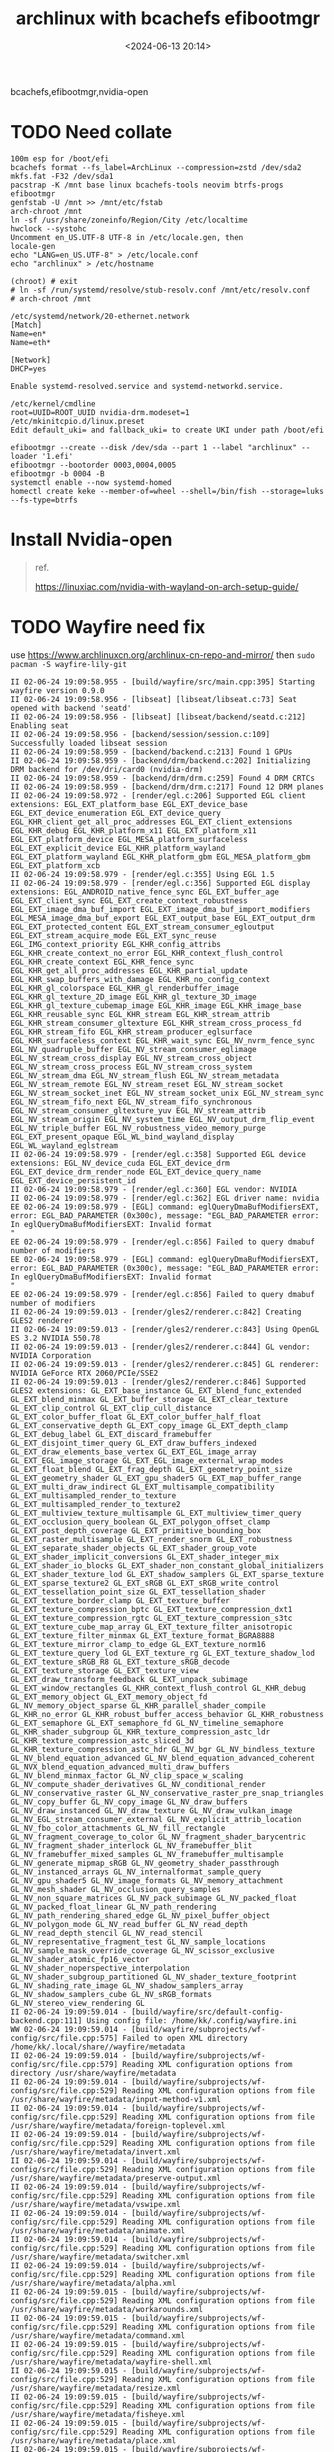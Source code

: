 #+title: archlinux with bcachefs efibootmgr
#+date: <2024-06-13 20:14>
#+description: 
#+filetags: tutorial

bcachefs,efibootmgr,nvidia-open

* TODO Need collate
#+begin_src shell
  100m esp for /boot/efi
  bcachefs format --fs_label=ArchLinux --compression=zstd /dev/sda2
  mkfs.fat -F32 /dev/sda1
  pacstrap -K /mnt base linux bcachefs-tools neovim btrfs-progs efibootmgr
  genfstab -U /mnt >> /mnt/etc/fstab
  arch-chroot /mnt
  ln -sf /usr/share/zoneinfo/Region/City /etc/localtime
  hwclock --systohc
  Uncomment en_US.UTF-8 UTF-8 in /etc/locale.gen, then
  locale-gen
  echo "LANG=en_US.UTF-8" > /etc/locale.conf
  echo "archlinux" > /etc/hostname

  (chroot) # exit
  # ln -sf /run/systemd/resolve/stub-resolv.conf /mnt/etc/resolv.conf
  # arch-chroot /mnt

  /etc/systemd/network/20-ethernet.network
  [Match]
  Name=en*
  Name=eth*

  [Network]
  DHCP=yes

  Enable systemd-resolved.service and systemd-networkd.service.

  /etc/kernel/cmdline
  root=UUID=ROOT_UUID nvidia-drm.modeset=1
  /etc/mkinitcpio.d/linux.preset
  Edit default_uki= and fallback_uki= to create UKI under path /boot/efi

  efibootmgr --create --disk /dev/sda --part 1 --label "archlinux" --loader '1.efi'
  efibootmgr --bootorder 0003,0004,0005
  efibootmgr -b 0004 -B
  systemctl enable --now systemd-homed
  homectl create keke --member-of=wheel --shell=/bin/fish --storage=luks --fs-type=btrfs
#+end_src

* Install Nvidia-open
#+begin_quote
ref.

https://linuxiac.com/nvidia-with-wayland-on-arch-setup-guide/
#+end_quote
* TODO Wayfire need fix
use https://www.archlinuxcn.org/archlinux-cn-repo-and-mirror/
then ~sudo pacman -S wayfire-lily-git~
#+begin_src shell
  II 02-06-24 19:09:58.955 - [build/wayfire/src/main.cpp:395] Starting wayfire version 0.9.0
  II 02-06-24 19:09:58.956 - [libseat] [libseat/libseat.c:73] Seat opened with backend 'seatd'
  II 02-06-24 19:09:58.956 - [libseat] [libseat/backend/seatd.c:212] Enabling seat
  II 02-06-24 19:09:58.956 - [backend/session/session.c:109] Successfully loaded libseat session
  II 02-06-24 19:09:58.959 - [backend/backend.c:213] Found 1 GPUs
  II 02-06-24 19:09:58.959 - [backend/drm/backend.c:202] Initializing DRM backend for /dev/dri/card0 (nvidia-drm)
  II 02-06-24 19:09:58.959 - [backend/drm/drm.c:259] Found 4 DRM CRTCs
  II 02-06-24 19:09:58.959 - [backend/drm/drm.c:217] Found 12 DRM planes
  II 02-06-24 19:09:58.972 - [render/egl.c:206] Supported EGL client extensions: EGL_EXT_platform_base EGL_EXT_device_base EGL_EXT_device_enumeration EGL_EXT_device_query EGL_KHR_client_get_all_proc_addresses EGL_EXT_client_extensions EGL_KHR_debug EGL_KHR_platform_x11 EGL_EXT_platform_x11 EGL_EXT_platform_device EGL_MESA_platform_surfaceless EGL_EXT_explicit_device EGL_KHR_platform_wayland EGL_EXT_platform_wayland EGL_KHR_platform_gbm EGL_MESA_platform_gbm EGL_EXT_platform_xcb
  II 02-06-24 19:09:58.979 - [render/egl.c:355] Using EGL 1.5
  II 02-06-24 19:09:58.979 - [render/egl.c:356] Supported EGL display extensions: EGL_ANDROID_native_fence_sync EGL_EXT_buffer_age EGL_EXT_client_sync EGL_EXT_create_context_robustness EGL_EXT_image_dma_buf_import EGL_EXT_image_dma_buf_import_modifiers EGL_MESA_image_dma_buf_export EGL_EXT_output_base EGL_EXT_output_drm EGL_EXT_protected_content EGL_EXT_stream_consumer_egloutput EGL_EXT_stream_acquire_mode EGL_EXT_sync_reuse EGL_IMG_context_priority EGL_KHR_config_attribs EGL_KHR_create_context_no_error EGL_KHR_context_flush_control EGL_KHR_create_context EGL_KHR_fence_sync EGL_KHR_get_all_proc_addresses EGL_KHR_partial_update EGL_KHR_swap_buffers_with_damage EGL_KHR_no_config_context EGL_KHR_gl_colorspace EGL_KHR_gl_renderbuffer_image EGL_KHR_gl_texture_2D_image EGL_KHR_gl_texture_3D_image EGL_KHR_gl_texture_cubemap_image EGL_KHR_image EGL_KHR_image_base EGL_KHR_reusable_sync EGL_KHR_stream EGL_KHR_stream_attrib EGL_KHR_stream_consumer_gltexture EGL_KHR_stream_cross_process_fd EGL_KHR_stream_fifo EGL_KHR_stream_producer_eglsurface EGL_KHR_surfaceless_context EGL_KHR_wait_sync EGL_NV_nvrm_fence_sync EGL_NV_quadruple_buffer EGL_NV_stream_consumer_eglimage EGL_NV_stream_cross_display EGL_NV_stream_cross_object EGL_NV_stream_cross_process EGL_NV_stream_cross_system EGL_NV_stream_dma EGL_NV_stream_flush EGL_NV_stream_metadata EGL_NV_stream_remote EGL_NV_stream_reset EGL_NV_stream_socket EGL_NV_stream_socket_inet EGL_NV_stream_socket_unix EGL_NV_stream_sync EGL_NV_stream_fifo_next EGL_NV_stream_fifo_synchronous EGL_NV_stream_consumer_gltexture_yuv EGL_NV_stream_attrib EGL_NV_stream_origin EGL_NV_system_time EGL_NV_output_drm_flip_event EGL_NV_triple_buffer EGL_NV_robustness_video_memory_purge EGL_EXT_present_opaque EGL_WL_bind_wayland_display EGL_WL_wayland_eglstream
  II 02-06-24 19:09:58.979 - [render/egl.c:358] Supported EGL device extensions: EGL_NV_device_cuda EGL_EXT_device_drm EGL_EXT_device_drm_render_node EGL_EXT_device_query_name EGL_EXT_device_persistent_id
  II 02-06-24 19:09:58.979 - [render/egl.c:360] EGL vendor: NVIDIA
  II 02-06-24 19:09:58.979 - [render/egl.c:362] EGL driver name: nvidia
  EE 02-06-24 19:09:58.979 - [EGL] command: eglQueryDmaBufModifiersEXT, error: EGL_BAD_PARAMETER (0x300c), message: "EGL_BAD_PARAMETER error: In eglQueryDmaBufModifiersEXT: Invalid format
  "
  EE 02-06-24 19:09:58.979 - [render/egl.c:856] Failed to query dmabuf number of modifiers
  EE 02-06-24 19:09:58.979 - [EGL] command: eglQueryDmaBufModifiersEXT, error: EGL_BAD_PARAMETER (0x300c), message: "EGL_BAD_PARAMETER error: In eglQueryDmaBufModifiersEXT: Invalid format
  "
  EE 02-06-24 19:09:58.979 - [render/egl.c:856] Failed to query dmabuf number of modifiers
  II 02-06-24 19:09:59.013 - [render/gles2/renderer.c:842] Creating GLES2 renderer
  II 02-06-24 19:09:59.013 - [render/gles2/renderer.c:843] Using OpenGL ES 3.2 NVIDIA 550.78
  II 02-06-24 19:09:59.013 - [render/gles2/renderer.c:844] GL vendor: NVIDIA Corporation
  II 02-06-24 19:09:59.013 - [render/gles2/renderer.c:845] GL renderer: NVIDIA GeForce RTX 2060/PCIe/SSE2
  II 02-06-24 19:09:59.013 - [render/gles2/renderer.c:846] Supported GLES2 extensions: GL_EXT_base_instance GL_EXT_blend_func_extended GL_EXT_blend_minmax GL_EXT_buffer_storage GL_EXT_clear_texture GL_EXT_clip_control GL_EXT_clip_cull_distance GL_EXT_color_buffer_float GL_EXT_color_buffer_half_float GL_EXT_conservative_depth GL_EXT_copy_image GL_EXT_depth_clamp GL_EXT_debug_label GL_EXT_discard_framebuffer GL_EXT_disjoint_timer_query GL_EXT_draw_buffers_indexed GL_EXT_draw_elements_base_vertex GL_EXT_EGL_image_array GL_EXT_EGL_image_storage GL_EXT_EGL_image_external_wrap_modes GL_EXT_float_blend GL_EXT_frag_depth GL_EXT_geometry_point_size GL_EXT_geometry_shader GL_EXT_gpu_shader5 GL_EXT_map_buffer_range GL_EXT_multi_draw_indirect GL_EXT_multisample_compatibility GL_EXT_multisampled_render_to_texture GL_EXT_multisampled_render_to_texture2 GL_EXT_multiview_texture_multisample GL_EXT_multiview_timer_query GL_EXT_occlusion_query_boolean GL_EXT_polygon_offset_clamp GL_EXT_post_depth_coverage GL_EXT_primitive_bounding_box GL_EXT_raster_multisample GL_EXT_render_snorm GL_EXT_robustness GL_EXT_separate_shader_objects GL_EXT_shader_group_vote GL_EXT_shader_implicit_conversions GL_EXT_shader_integer_mix GL_EXT_shader_io_blocks GL_EXT_shader_non_constant_global_initializers GL_EXT_shader_texture_lod GL_EXT_shadow_samplers GL_EXT_sparse_texture GL_EXT_sparse_texture2 GL_EXT_sRGB GL_EXT_sRGB_write_control GL_EXT_tessellation_point_size GL_EXT_tessellation_shader GL_EXT_texture_border_clamp GL_EXT_texture_buffer GL_EXT_texture_compression_bptc GL_EXT_texture_compression_dxt1 GL_EXT_texture_compression_rgtc GL_EXT_texture_compression_s3tc GL_EXT_texture_cube_map_array GL_EXT_texture_filter_anisotropic GL_EXT_texture_filter_minmax GL_EXT_texture_format_BGRA8888 GL_EXT_texture_mirror_clamp_to_edge GL_EXT_texture_norm16 GL_EXT_texture_query_lod GL_EXT_texture_rg GL_EXT_texture_shadow_lod GL_EXT_texture_sRGB_R8 GL_EXT_texture_sRGB_decode GL_EXT_texture_storage GL_EXT_texture_view GL_EXT_draw_transform_feedback GL_EXT_unpack_subimage GL_EXT_window_rectangles GL_KHR_context_flush_control GL_KHR_debug GL_EXT_memory_object GL_EXT_memory_object_fd GL_NV_memory_object_sparse GL_KHR_parallel_shader_compile GL_KHR_no_error GL_KHR_robust_buffer_access_behavior GL_KHR_robustness GL_EXT_semaphore GL_EXT_semaphore_fd GL_NV_timeline_semaphore GL_KHR_shader_subgroup GL_KHR_texture_compression_astc_ldr GL_KHR_texture_compression_astc_sliced_3d GL_KHR_texture_compression_astc_hdr GL_NV_bgr GL_NV_bindless_texture GL_NV_blend_equation_advanced GL_NV_blend_equation_advanced_coherent GL_NVX_blend_equation_advanced_multi_draw_buffers GL_NV_blend_minmax_factor GL_NV_clip_space_w_scaling GL_NV_compute_shader_derivatives GL_NV_conditional_render GL_NV_conservative_raster GL_NV_conservative_raster_pre_snap_triangles GL_NV_copy_buffer GL_NV_copy_image GL_NV_draw_buffers GL_NV_draw_instanced GL_NV_draw_texture GL_NV_draw_vulkan_image GL_NV_EGL_stream_consumer_external GL_NV_explicit_attrib_location GL_NV_fbo_color_attachments GL_NV_fill_rectangle GL_NV_fragment_coverage_to_color GL_NV_fragment_shader_barycentric GL_NV_fragment_shader_interlock GL_NV_framebuffer_blit GL_NV_framebuffer_mixed_samples GL_NV_framebuffer_multisample GL_NV_generate_mipmap_sRGB GL_NV_geometry_shader_passthrough GL_NV_instanced_arrays GL_NV_internalformat_sample_query GL_NV_gpu_shader5 GL_NV_image_formats GL_NV_memory_attachment GL_NV_mesh_shader GL_NV_occlusion_query_samples GL_NV_non_square_matrices GL_NV_pack_subimage GL_NV_packed_float GL_NV_packed_float_linear GL_NV_path_rendering GL_NV_path_rendering_shared_edge GL_NV_pixel_buffer_object GL_NV_polygon_mode GL_NV_read_buffer GL_NV_read_depth GL_NV_read_depth_stencil GL_NV_read_stencil GL_NV_representative_fragment_test GL_NV_sample_locations GL_NV_sample_mask_override_coverage GL_NV_scissor_exclusive GL_NV_shader_atomic_fp16_vector GL_NV_shader_noperspective_interpolation GL_NV_shader_subgroup_partitioned GL_NV_shader_texture_footprint GL_NV_shading_rate_image GL_NV_shadow_samplers_array GL_NV_shadow_samplers_cube GL_NV_sRGB_formats GL_NV_stereo_view_rendering GL
  II 02-06-24 19:09:59.014 - [build/wayfire/src/default-config-backend.cpp:111] Using config file: /home/kk/.config/wayfire.ini
  WW 02-06-24 19:09:59.014 - [build/wayfire/subprojects/wf-config/src/file.cpp:575] Failed to open XML directory /home/kk/.local/share//wayfire/metadata
  II 02-06-24 19:09:59.014 - [build/wayfire/subprojects/wf-config/src/file.cpp:579] Reading XML configuration options from directory /usr/share/wayfire/metadata
  II 02-06-24 19:09:59.014 - [build/wayfire/subprojects/wf-config/src/file.cpp:529] Reading XML configuration options from file /usr/share/wayfire/metadata/input-method-v1.xml
  II 02-06-24 19:09:59.014 - [build/wayfire/subprojects/wf-config/src/file.cpp:529] Reading XML configuration options from file /usr/share/wayfire/metadata/foreign-toplevel.xml
  II 02-06-24 19:09:59.014 - [build/wayfire/subprojects/wf-config/src/file.cpp:529] Reading XML configuration options from file /usr/share/wayfire/metadata/invert.xml
  II 02-06-24 19:09:59.014 - [build/wayfire/subprojects/wf-config/src/file.cpp:529] Reading XML configuration options from file /usr/share/wayfire/metadata/preserve-output.xml
  II 02-06-24 19:09:59.014 - [build/wayfire/subprojects/wf-config/src/file.cpp:529] Reading XML configuration options from file /usr/share/wayfire/metadata/vswipe.xml
  II 02-06-24 19:09:59.014 - [build/wayfire/subprojects/wf-config/src/file.cpp:529] Reading XML configuration options from file /usr/share/wayfire/metadata/animate.xml
  II 02-06-24 19:09:59.014 - [build/wayfire/subprojects/wf-config/src/file.cpp:529] Reading XML configuration options from file /usr/share/wayfire/metadata/switcher.xml
  II 02-06-24 19:09:59.014 - [build/wayfire/subprojects/wf-config/src/file.cpp:529] Reading XML configuration options from file /usr/share/wayfire/metadata/alpha.xml
  II 02-06-24 19:09:59.015 - [build/wayfire/subprojects/wf-config/src/file.cpp:529] Reading XML configuration options from file /usr/share/wayfire/metadata/workarounds.xml
  II 02-06-24 19:09:59.015 - [build/wayfire/subprojects/wf-config/src/file.cpp:529] Reading XML configuration options from file /usr/share/wayfire/metadata/command.xml
  II 02-06-24 19:09:59.015 - [build/wayfire/subprojects/wf-config/src/file.cpp:529] Reading XML configuration options from file /usr/share/wayfire/metadata/wayfire-shell.xml
  II 02-06-24 19:09:59.015 - [build/wayfire/subprojects/wf-config/src/file.cpp:529] Reading XML configuration options from file /usr/share/wayfire/metadata/resize.xml
  II 02-06-24 19:09:59.015 - [build/wayfire/subprojects/wf-config/src/file.cpp:529] Reading XML configuration options from file /usr/share/wayfire/metadata/fisheye.xml
  II 02-06-24 19:09:59.015 - [build/wayfire/subprojects/wf-config/src/file.cpp:529] Reading XML configuration options from file /usr/share/wayfire/metadata/place.xml
  II 02-06-24 19:09:59.015 - [build/wayfire/subprojects/wf-config/src/file.cpp:529] Reading XML configuration options from file /usr/share/wayfire/metadata/extra-gestures.xml
  II 02-06-24 19:09:59.015 - [build/wayfire/subprojects/wf-config/src/file.cpp:529] Reading XML configuration options from file /usr/share/wayfire/metadata/expo.xml
  II 02-06-24 19:09:59.015 - [build/wayfire/subprojects/wf-config/src/file.cpp:529] Reading XML configuration options from file /usr/share/wayfire/metadata/output.xml
  II 02-06-24 19:09:59.015 - [build/wayfire/subprojects/wf-config/src/file.cpp:529] Reading XML configuration options from file /usr/share/wayfire/metadata/blur.xml
  II 02-06-24 19:09:59.015 - [build/wayfire/subprojects/wf-config/src/file.cpp:529] Reading XML configuration options from file /usr/share/wayfire/metadata/ipc-rules.xml
  II 02-06-24 19:09:59.015 - [build/wayfire/subprojects/wf-config/src/file.cpp:529] Reading XML configuration options from file /usr/share/wayfire/metadata/idle.xml
  II 02-06-24 19:09:59.015 - [build/wayfire/subprojects/wf-config/src/file.cpp:529] Reading XML configuration options from file /usr/share/wayfire/metadata/ipc.xml
  II 02-06-24 19:09:59.015 - [build/wayfire/subprojects/wf-config/src/file.cpp:529] Reading XML configuration options from file /usr/share/wayfire/metadata/simple-tile.xml
  II 02-06-24 19:09:59.015 - [build/wayfire/subprojects/wf-config/src/file.cpp:529] Reading XML configuration options from file /usr/share/wayfire/metadata/input.xml
  II 02-06-24 19:09:59.016 - [build/wayfire/subprojects/wf-config/src/file.cpp:529] Reading XML configuration options from file /usr/share/wayfire/metadata/scale-title-filter.xml
  II 02-06-24 19:09:59.016 - [build/wayfire/subprojects/wf-config/src/file.cpp:529] Reading XML configuration options from file /usr/share/wayfire/metadata/oswitch.xml
  II 02-06-24 19:09:59.016 - [build/wayfire/subprojects/wf-config/src/file.cpp:529] Reading XML configuration options from file /usr/share/wayfire/metadata/cube.xml
  II 02-06-24 19:09:59.016 - [build/wayfire/subprojects/wf-config/src/file.cpp:529] Reading XML configuration options from file /usr/share/wayfire/metadata/grid.xml
  II 02-06-24 19:09:59.016 - [build/wayfire/subprojects/wf-config/src/file.cpp:529] Reading XML configuration options from file /usr/share/wayfire/metadata/wm-actions.xml
  II 02-06-24 19:09:59.016 - [build/wayfire/subprojects/wf-config/src/file.cpp:529] Reading XML configuration options from file /usr/share/wayfire/metadata/wsets.xml
  II 02-06-24 19:09:59.016 - [build/wayfire/subprojects/wf-config/src/file.cpp:529] Reading XML configuration options from file /usr/share/wayfire/metadata/xdg-activation.xml
  II 02-06-24 19:09:59.016 - [build/wayfire/subprojects/wf-config/src/file.cpp:529] Reading XML configuration options from file /usr/share/wayfire/metadata/fast-switcher.xml
  II 02-06-24 19:09:59.016 - [build/wayfire/subprojects/wf-config/src/file.cpp:529] Reading XML configuration options from file /usr/share/wayfire/metadata/core.xml
  II 02-06-24 19:09:59.016 - [build/wayfire/subprojects/wf-config/src/file.cpp:529] Reading XML configuration options from file /usr/share/wayfire/metadata/shortcuts-inhibit.xml
  II 02-06-24 19:09:59.016 - [build/wayfire/subprojects/wf-config/src/file.cpp:529] Reading XML configuration options from file /usr/share/wayfire/metadata/gtk-shell.xml
  II 02-06-24 19:09:59.016 - [build/wayfire/subprojects/wf-config/src/file.cpp:529] Reading XML configuration options from file /usr/share/wayfire/metadata/zoom.xml
  II 02-06-24 19:09:59.016 - [build/wayfire/subprojects/wf-config/src/file.cpp:529] Reading XML configuration options from file /usr/share/wayfire/metadata/vswitch.xml
  II 02-06-24 19:09:59.016 - [build/wayfire/subprojects/wf-config/src/file.cpp:529] Reading XML configuration options from file /usr/share/wayfire/metadata/input-device.xml
  II 02-06-24 19:09:59.016 - [build/wayfire/subprojects/wf-config/src/file.cpp:529] Reading XML configuration options from file /usr/share/wayfire/metadata/session-lock.xml
  II 02-06-24 19:09:59.016 - [build/wayfire/subprojects/wf-config/src/file.cpp:529] Reading XML configuration options from file /usr/share/wayfire/metadata/decoration.xml
  II 02-06-24 19:09:59.016 - [build/wayfire/subprojects/wf-config/src/file.cpp:529] Reading XML configuration options from file /usr/share/wayfire/metadata/scale.xml
  II 02-06-24 19:09:59.017 - [build/wayfire/subprojects/wf-config/src/file.cpp:529] Reading XML configuration options from file /usr/share/wayfire/metadata/autostart.xml
  II 02-06-24 19:09:59.017 - [build/wayfire/subprojects/wf-config/src/file.cpp:529] Reading XML configuration options from file /usr/share/wayfire/metadata/window-rules.xml
  II 02-06-24 19:09:59.017 - [build/wayfire/subprojects/wf-config/src/file.cpp:529] Reading XML configuration options from file /usr/share/wayfire/metadata/wrot.xml
  II 02-06-24 19:09:59.017 - [build/wayfire/subprojects/wf-config/src/file.cpp:529] Reading XML configuration options from file /usr/share/wayfire/metadata/move.xml
  II 02-06-24 19:09:59.017 - [build/wayfire/subprojects/wf-config/src/file.cpp:529] Reading XML configuration options from file /usr/share/wayfire/metadata/wobbly.xml
  EE 02-06-24 19:09:59.017 - [build/wayfire/subprojects/wf-config/src/compound-option.cpp:86] The option command/always_binding_launcher is neither specified nor has a default value
  EE 02-06-24 19:09:59.017 - [build/wayfire/subprojects/wf-config/src/compound-option.cpp:86] The option command/always_binding_light_down is neither specified nor has a default value
  EE 02-06-24 19:09:59.017 - [build/wayfire/subprojects/wf-config/src/compound-option.cpp:86] The option command/always_binding_light_up is neither specified nor has a default value
  EE 02-06-24 19:09:59.017 - [build/wayfire/subprojects/wf-config/src/compound-option.cpp:86] The option command/always_binding_lock is neither specified nor has a default value
  EE 02-06-24 19:09:59.017 - [build/wayfire/subprojects/wf-config/src/compound-option.cpp:86] The option command/always_binding_logout is neither specified nor has a default value
  EE 02-06-24 19:09:59.017 - [build/wayfire/subprojects/wf-config/src/compound-option.cpp:86] The option command/always_binding_mute is neither specified nor has a default value
  EE 02-06-24 19:09:59.017 - [build/wayfire/subprojects/wf-config/src/compound-option.cpp:86] The option command/always_binding_screenshot is neither specified nor has a default value
  EE 02-06-24 19:09:59.017 - [build/wayfire/subprojects/wf-config/src/compound-option.cpp:86] The option command/always_binding_screenshot_interactive is neither specified nor has a default value
  EE 02-06-24 19:09:59.017 - [build/wayfire/subprojects/wf-config/src/compound-option.cpp:86] The option command/always_binding_terminal is neither specified nor has a default value
  EE 02-06-24 19:09:59.017 - [build/wayfire/subprojects/wf-config/src/compound-option.cpp:86] The option command/always_binding_volume_down is neither specified nor has a default value
  EE 02-06-24 19:09:59.017 - [build/wayfire/subprojects/wf-config/src/compound-option.cpp:86] The option command/always_binding_volume_up is neither specified nor has a default value
  EE 02-06-24 19:09:59.017 - [build/wayfire/subprojects/wf-config/src/compound-option.cpp:86] The option command/binding_light_down is neither specified nor has a default value
  EE 02-06-24 19:09:59.017 - [build/wayfire/subprojects/wf-config/src/compound-option.cpp:86] The option command/binding_light_up is neither specified nor has a default value
  EE 02-06-24 19:09:59.017 - [build/wayfire/subprojects/wf-config/src/compound-option.cpp:86] The option command/binding_volume_down is neither specified nor has a default value
  EE 02-06-24 19:09:59.017 - [build/wayfire/subprojects/wf-config/src/compound-option.cpp:86] The option command/binding_volume_up is neither specified nor has a default value
  EE 02-06-24 19:09:59.017 - [build/wayfire/subprojects/wf-config/src/compound-option.cpp:86] The option command/release_binding_launcher is neither specified nor has a default value
  EE 02-06-24 19:09:59.017 - [build/wayfire/subprojects/wf-config/src/compound-option.cpp:86] The option command/release_binding_light_down is neither specified nor has a default value
  EE 02-06-24 19:09:59.017 - [build/wayfire/subprojects/wf-config/src/compound-option.cpp:86] The option command/release_binding_light_up is neither specified nor has a default value
  EE 02-06-24 19:09:59.017 - [build/wayfire/subprojects/wf-config/src/compound-option.cpp:86] The option command/release_binding_lock is neither specified nor has a default value
  EE 02-06-24 19:09:59.017 - [build/wayfire/subprojects/wf-config/src/compound-option.cpp:86] The option command/release_binding_logout is neither specified nor has a default value
  EE 02-06-24 19:09:59.017 - [build/wayfire/subprojects/wf-config/src/compound-option.cpp:86] The option command/release_binding_mute is neither specified nor has a default value
  EE 02-06-24 19:09:59.017 - [build/wayfire/subprojects/wf-config/src/compound-option.cpp:86] The option command/release_binding_screenshot is neither specified nor has a default value
  EE 02-06-24 19:09:59.017 - [build/wayfire/subprojects/wf-config/src/compound-option.cpp:86] The option command/release_binding_screenshot_interactive is neither specified nor has a default value
  EE 02-06-24 19:09:59.017 - [build/wayfire/subprojects/wf-config/src/compound-option.cpp:86] The option command/release_binding_terminal is neither specified nor has a default value
  EE 02-06-24 19:09:59.017 - [build/wayfire/subprojects/wf-config/src/compound-option.cpp:86] The option command/release_binding_volume_down is neither specified nor has a default value
  EE 02-06-24 19:09:59.017 - [build/wayfire/subprojects/wf-config/src/compound-option.cpp:86] The option command/release_binding_volume_up is neither specified nor has a default value
  EE 02-06-24 19:09:59.017 - [build/wayfire/subprojects/wf-config/src/compound-option.cpp:86] The option command/repeatable_binding_launcher is neither specified nor has a default value
  EE 02-06-24 19:09:59.017 - [build/wayfire/subprojects/wf-config/src/compound-option.cpp:86] The option command/repeatable_binding_lock is neither specified nor has a default value
  EE 02-06-24 19:09:59.017 - [build/wayfire/subprojects/wf-config/src/compound-option.cpp:86] The option command/repeatable_binding_logout is neither specified nor has a default value
  EE 02-06-24 19:09:59.017 - [build/wayfire/subprojects/wf-config/src/compound-option.cpp:86] The option command/repeatable_binding_mute is neither specified nor has a default value
  EE 02-06-24 19:09:59.017 - [build/wayfire/subprojects/wf-config/src/compound-option.cpp:86] The option command/repeatable_binding_screenshot is neither specified nor has a default value
  EE 02-06-24 19:09:59.017 - [build/wayfire/subprojects/wf-config/src/compound-option.cpp:86] The option command/repeatable_binding_screenshot_interactive is neither specified nor has a default value
  EE 02-06-24 19:09:59.017 - [build/wayfire/subprojects/wf-config/src/compound-option.cpp:86] The option command/repeatable_binding_terminal is neither specified nor has a default value
  EE 02-06-24 19:09:59.018 - [build/wayfire/subprojects/wf-config/src/compound-option.cpp:86] The option command/always_binding_launcher is neither specified nor has a default value
  EE 02-06-24 19:09:59.018 - [build/wayfire/subprojects/wf-config/src/compound-option.cpp:86] The option command/always_binding_light_down is neither specified nor has a default value
  EE 02-06-24 19:09:59.018 - [build/wayfire/subprojects/wf-config/src/compound-option.cpp:86] The option command/always_binding_light_up is neither specified nor has a default value
  EE 02-06-24 19:09:59.018 - [build/wayfire/subprojects/wf-config/src/compound-option.cpp:86] The option command/always_binding_lock is neither specified nor has a default value
  EE 02-06-24 19:09:59.018 - [build/wayfire/subprojects/wf-config/src/compound-option.cpp:86] The option command/always_binding_logout is neither specified nor has a default value
  EE 02-06-24 19:09:59.018 - [build/wayfire/subprojects/wf-config/src/compound-option.cpp:86] The option command/always_binding_mute is neither specified nor has a default value
  EE 02-06-24 19:09:59.018 - [build/wayfire/subprojects/wf-config/src/compound-option.cpp:86] The option command/always_binding_screenshot is neither specified nor has a default value
  EE 02-06-24 19:09:59.018 - [build/wayfire/subprojects/wf-config/src/compound-option.cpp:86] The option command/always_binding_screenshot_interactive is neither specified nor has a default value
  EE 02-06-24 19:09:59.018 - [build/wayfire/subprojects/wf-config/src/compound-option.cpp:86] The option command/always_binding_terminal is neither specified nor has a default value
  EE 02-06-24 19:09:59.018 - [build/wayfire/subprojects/wf-config/src/compound-option.cpp:86] The option command/always_binding_volume_down is neither specified nor has a default value
  EE 02-06-24 19:09:59.018 - [build/wayfire/subprojects/wf-config/src/compound-option.cpp:86] The option command/always_binding_volume_up is neither specified nor has a default value
  EE 02-06-24 19:09:59.018 - [build/wayfire/subprojects/wf-config/src/compound-option.cpp:86] The option command/binding_light_down is neither specified nor has a default value
  EE 02-06-24 19:09:59.018 - [build/wayfire/subprojects/wf-config/src/compound-option.cpp:86] The option command/binding_light_up is neither specified nor has a default value
  EE 02-06-24 19:09:59.018 - [build/wayfire/subprojects/wf-config/src/compound-option.cpp:86] The option command/binding_volume_down is neither specified nor has a default value
  EE 02-06-24 19:09:59.018 - [build/wayfire/subprojects/wf-config/src/compound-option.cpp:86] The option command/binding_volume_up is neither specified nor has a default value
  EE 02-06-24 19:09:59.018 - [build/wayfire/subprojects/wf-config/src/compound-option.cpp:86] The option command/release_binding_launcher is neither specified nor has a default value
  EE 02-06-24 19:09:59.018 - [build/wayfire/subprojects/wf-config/src/compound-option.cpp:86] The option command/release_binding_light_down is neither specified nor has a default value
  EE 02-06-24 19:09:59.018 - [build/wayfire/subprojects/wf-config/src/compound-option.cpp:86] The option command/release_binding_light_up is neither specified nor has a default value
  EE 02-06-24 19:09:59.018 - [build/wayfire/subprojects/wf-config/src/compound-option.cpp:86] The option command/release_binding_lock is neither specified nor has a default value
  EE 02-06-24 19:09:59.018 - [build/wayfire/subprojects/wf-config/src/compound-option.cpp:86] The option command/release_binding_logout is neither specified nor has a default value
  EE 02-06-24 19:09:59.018 - [build/wayfire/subprojects/wf-config/src/compound-option.cpp:86] The option command/release_binding_mute is neither specified nor has a default value
  EE 02-06-24 19:09:59.018 - [build/wayfire/subprojects/wf-config/src/compound-option.cpp:86] The option command/release_binding_screenshot is neither specified nor has a default value
  EE 02-06-24 19:09:59.018 - [build/wayfire/subprojects/wf-config/src/compound-option.cpp:86] The option command/release_binding_screenshot_interactive is neither specified nor has a default value
  EE 02-06-24 19:09:59.018 - [build/wayfire/subprojects/wf-config/src/compound-option.cpp:86] The option command/release_binding_terminal is neither specified nor has a default value
  EE 02-06-24 19:09:59.018 - [build/wayfire/subprojects/wf-config/src/compound-option.cpp:86] The option command/release_binding_volume_down is neither specified nor has a default value
  EE 02-06-24 19:09:59.018 - [build/wayfire/subprojects/wf-config/src/compound-option.cpp:86] The option command/release_binding_volume_up is neither specified nor has a default value
  EE 02-06-24 19:09:59.018 - [build/wayfire/subprojects/wf-config/src/compound-option.cpp:86] The option command/repeatable_binding_launcher is neither specified nor has a default value
  EE 02-06-24 19:09:59.018 - [build/wayfire/subprojects/wf-config/src/compound-option.cpp:86] The option command/repeatable_binding_lock is neither specified nor has a default value
  EE 02-06-24 19:09:59.018 - [build/wayfire/subprojects/wf-config/src/compound-option.cpp:86] The option command/repeatable_binding_logout is neither specified nor has a default value
  EE 02-06-24 19:09:59.018 - [build/wayfire/subprojects/wf-config/src/compound-option.cpp:86] The option command/repeatable_binding_mute is neither specified nor has a default value
  EE 02-06-24 19:09:59.018 - [build/wayfire/subprojects/wf-config/src/compound-option.cpp:86] The option command/repeatable_binding_screenshot is neither specified nor has a default value
  EE 02-06-24 19:09:59.018 - [build/wayfire/subprojects/wf-config/src/compound-option.cpp:86] The option command/repeatable_binding_screenshot_interactive is neither specified nor has a default value
  EE 02-06-24 19:09:59.018 - [build/wayfire/subprojects/wf-config/src/compound-option.cpp:86] The option command/repeatable_binding_terminal is neither specified nor has a default value
  II 02-06-24 19:09:59.018 - [backend/headless/backend.c:67] Creating headless backend
  II 02-06-24 19:09:59.019 - [backend/headless/backend.c:17] Starting headless backend
  II 02-06-24 19:09:59.019 - [build/wayfire/src/main.cpp:468] Using socket name wayland-1
  II 02-06-24 19:09:59.818 - [build/wayfire/src/core/seat/input-manager.cpp:47] handle new input: Power Button, default mapping: Power Button
  II 02-06-24 19:09:59.823 - [build/wayfire/src/core/seat/input-manager.cpp:47] handle new input: Power Button, default mapping: Power Button
  II 02-06-24 19:09:59.828 - [build/wayfire/src/core/seat/input-manager.cpp:47] handle new input: Yubico YubiKey OTP+FIDO+CCID, default mapping: Yubico YubiKey OTP+FIDO+CCID
  II 02-06-24 19:09:59.833 - [build/wayfire/src/core/seat/input-manager.cpp:47] handle new input: Y&R YR6095, default mapping: Y&R YR6095
  II 02-06-24 19:09:59.838 - [build/wayfire/src/core/seat/input-manager.cpp:47] handle new input: Y&R YR6095 Mouse, default mapping: Y&R YR6095 Mouse
  II 02-06-24 19:09:59.838 - [build/wayfire/src/core/seat/input-manager.cpp:47] handle new input: Y&R YR6095 System Control, default mapping: Y&R YR6095 System Control
  II 02-06-24 19:09:59.843 - [build/wayfire/src/core/seat/input-manager.cpp:47] handle new input: Y&R YR6095 Consumer Control, default mapping: Y&R YR6095 Consumer Control
  II 02-06-24 19:09:59.847 - [build/wayfire/src/core/seat/input-manager.cpp:47] handle new input: Y&R YR6095 Consumer Control, default mapping: Y&R YR6095 Consumer Control
  II 02-06-24 19:09:59.847 - [build/wayfire/src/core/seat/input-manager.cpp:47] handle new input: Y&R YR6095 Keyboard, default mapping: Y&R YR6095 Keyboard
  II 02-06-24 19:09:59.852 - [build/wayfire/src/core/seat/input-manager.cpp:47] handle new input: Logitech G Pro , default mapping: Logitech G Pro 
  II 02-06-24 19:09:59.857 - [build/wayfire/src/core/seat/input-manager.cpp:47] handle new input: Logitech G Pro , default mapping: Logitech G Pro 
  II 02-06-24 19:09:59.857 - [backend/drm/drm.c:1556] Scanning DRM connectors on /dev/dri/card0
  II 02-06-24 19:09:59.858 - [backend/drm/drm.c:1607] Found connector 'DVI-D-1'
  II 02-06-24 19:09:59.858 - [backend/drm/drm.c:1607] Found connector 'HDMI-A-1'
  II 02-06-24 19:09:59.961 - [backend/drm/drm.c:1607] Found connector 'DP-1'
  II 02-06-24 19:09:59.961 - [backend/drm/drm.c:1632] 'DP-1' connected
  II 02-06-24 19:09:59.961 - [backend/drm/drm.c:1440] Detected modes:
  II 02-06-24 19:09:59.961 - [backend/drm/drm.c:1468]   3840x2160 @ 160.000 Hz 
  II 02-06-24 19:09:59.961 - [backend/drm/drm.c:1468]   3840x2160 @ 144.000 Hz 
  II 02-06-24 19:09:59.961 - [backend/drm/drm.c:1468]   3840x2160 @ 119.880 Hz 
  II 02-06-24 19:09:59.961 - [backend/drm/drm.c:1468]   3840x2160 @ 94.981 Hz 
  II 02-06-24 19:09:59.961 - [backend/drm/drm.c:1468]   3840x2160 @ 59.940 Hz 
  II 02-06-24 19:09:59.961 - [backend/drm/drm.c:1468]   3840x2160 @ 59.997 Hz 
  II 02-06-24 19:09:59.961 - [backend/drm/drm.c:1468]   3840x2160 @ 29.970 Hz 
  II 02-06-24 19:09:59.961 - [backend/drm/drm.c:1468]   2560x1440 @ 144.000 Hz 
  II 02-06-24 19:09:59.961 - [backend/drm/drm.c:1468]   1920x1080 @ 119.930 Hz 
  II 02-06-24 19:09:59.961 - [backend/drm/drm.c:1468]   1920x1080 @ 119.879 Hz 
  II 02-06-24 19:09:59.961 - [backend/drm/drm.c:1468]   1920x1080 @ 60.000 Hz 
  II 02-06-24 19:09:59.961 - [backend/drm/drm.c:1468]   1920x1080 @ 59.939 Hz 
  II 02-06-24 19:09:59.961 - [backend/drm/drm.c:1468]   1920x1080 @ 50.000 Hz 
  II 02-06-24 19:09:59.961 - [backend/drm/drm.c:1468]   1680x1050 @ 119.986 Hz 
  II 02-06-24 19:09:59.961 - [backend/drm/drm.c:1468]   1680x1050 @ 59.954 Hz 
  II 02-06-24 19:09:59.961 - [backend/drm/drm.c:1468]   1600x900 @ 60.000 Hz 
  II 02-06-24 19:09:59.961 - [backend/drm/drm.c:1468]   1280x1024 @ 119.958 Hz 
  II 02-06-24 19:09:59.961 - [backend/drm/drm.c:1468]   1280x1024 @ 75.025 Hz 
  II 02-06-24 19:09:59.961 - [backend/drm/drm.c:1468]   1280x1024 @ 60.020 Hz 
  II 02-06-24 19:09:59.961 - [backend/drm/drm.c:1468]   1440x900 @ 59.999 Hz 
  II 02-06-24 19:09:59.961 - [backend/drm/drm.c:1468]   1440x900 @ 59.887 Hz 
  II 02-06-24 19:09:59.961 - [backend/drm/drm.c:1468]   1280x720 @ 59.943 Hz 
  II 02-06-24 19:09:59.961 - [backend/drm/drm.c:1468]   1280x720 @ 50.000 Hz 
  II 02-06-24 19:09:59.961 - [backend/drm/drm.c:1468]   1024x768 @ 75.029 Hz 
  II 02-06-24 19:09:59.961 - [backend/drm/drm.c:1468]   1024x768 @ 70.069 Hz 
  II 02-06-24 19:09:59.962 - [backend/drm/drm.c:1468]   1024x768 @ 60.004 Hz 
  II 02-06-24 19:09:59.962 - [backend/drm/drm.c:1468]   800x600 @ 75.000 Hz 
  II 02-06-24 19:09:59.962 - [backend/drm/drm.c:1468]   800x600 @ 72.188 Hz 
  II 02-06-24 19:09:59.962 - [backend/drm/drm.c:1468]   800x600 @ 60.317 Hz 
  II 02-06-24 19:09:59.962 - [backend/drm/drm.c:1468]   720x576 @ 50.000 Hz 
  II 02-06-24 19:09:59.962 - [backend/drm/drm.c:1468]   720x480 @ 59.940 Hz 
  II 02-06-24 19:09:59.962 - [backend/drm/drm.c:1468]   640x480 @ 75.000 Hz 
  II 02-06-24 19:09:59.962 - [backend/drm/drm.c:1468]   640x480 @ 72.809 Hz 
  II 02-06-24 19:09:59.962 - [backend/drm/drm.c:1468]   640x480 @ 59.940 Hz 
  II 02-06-24 19:09:59.962 - [backend/drm/drm.c:1468]   640x480 @ 59.929 Hz 
  II 02-06-24 19:09:59.962 - [backend/drm/drm.c:1488] Physical size: 600x340
  II 02-06-24 19:09:59.962 - [backend/drm/drm.c:1607] Found connector 'HDMI-A-2'
  II 02-06-24 19:09:59.962 - [backend/drm/drm.c:1668] connector DP-1: Requesting modeset
  II 02-06-24 19:09:59.962 - [build/wayfire/src/core/output-layout.cpp:1171] new output: DP-1 ("HKC OVERSEAS LIMITED VG273U PRO 0000000000001")
  II 02-06-24 19:09:59.962 - [build/wayfire/src/core/output-layout.cpp:455] loaded mode auto
  II 02-06-24 19:09:59.966 - [backend/drm/drm.c:790] connector DP-1: Modesetting with 640x480 @ 59.929 Hz
  (type equals variant: [type: string, value: toplevel] | (type equals variant: [type: string, value: x-or] & focusable equals variant: [type: bool, value: 1]))
  type equals variant: [type: string, value: overlay]
  false
  false
  false
  false
  false
  EE 02-06-24 19:10:00.124 - [types/wlr_cursor.c:1174] Cannot map device "Power Button" to output (not found in this cursor)
  EE 02-06-24 19:10:00.124 - [types/wlr_cursor.c:1174] Cannot map device "Power Button" to output (not found in this cursor)
  EE 02-06-24 19:10:00.124 - [types/wlr_cursor.c:1174] Cannot map device "Yubico YubiKey OTP+FIDO+CCID" to output (not found in this cursor)
  EE 02-06-24 19:10:00.124 - [types/wlr_cursor.c:1174] Cannot map device "Y&R YR6095" to output (not found in this cursor)
  EE 02-06-24 19:10:00.124 - [types/wlr_cursor.c:1174] Cannot map device "Y&R YR6095 System Control" to output (not found in this cursor)
  EE 02-06-24 19:10:00.124 - [types/wlr_cursor.c:1174] Cannot map device "Y&R YR6095 Consumer Control" to output (not found in this cursor)
  EE 02-06-24 19:10:00.124 - [types/wlr_cursor.c:1174] Cannot map device "Y&R YR6095 Keyboard" to output (not found in this cursor)
  EE 02-06-24 19:10:00.124 - [types/wlr_cursor.c:1174] Cannot map device "Logitech G Pro " to output (not found in this cursor)
  II 02-06-24 19:10:00.127 - [xwayland/server.c:108] Starting Xwayland on :0
  II 02-06-24 19:10:00.234 - [build/wayfire/src/view/xwayland.cpp:283] loading xwayland cursor 0x5bd7b9fedea0
  II 02-06-24 19:10:00.234 - [build/wayfire/src/view/xwayland.cpp:287] setting xwayland cursor 0x5bd7b9fed720
  II 02-06-24 19:10:07.317 - [build/wayfire/src/core/seat/input-manager.cpp:106] remove input: Logitech G Pro 
  II 02-06-24 19:10:07.317 - [build/wayfire/src/core/seat/input-manager.cpp:106] remove input: Logitech G Pro 
  II 02-06-24 19:10:07.317 - [build/wayfire/src/core/seat/input-manager.cpp:106] remove input: Y&R YR6095 Keyboard
  II 02-06-24 19:10:07.317 - [build/wayfire/src/core/seat/input-manager.cpp:106] remove input: Y&R YR6095 Consumer Control
  II 02-06-24 19:10:07.317 - [build/wayfire/src/core/seat/input-manager.cpp:106] remove input: Y&R YR6095 Consumer Control
  II 02-06-24 19:10:07.317 - [build/wayfire/src/core/seat/input-manager.cpp:106] remove input: Y&R YR6095 System Control
  II 02-06-24 19:10:07.318 - [build/wayfire/src/core/seat/input-manager.cpp:106] remove input: Y&R YR6095 Mouse
  II 02-06-24 19:10:07.318 - [build/wayfire/src/core/seat/input-manager.cpp:106] remove input: Y&R YR6095
  II 02-06-24 19:10:07.318 - [build/wayfire/src/core/seat/input-manager.cpp:106] remove input: Yubico YubiKey OTP+FIDO+CCID
  II 02-06-24 19:10:07.404 - [build/wayfire/src/core/seat/input-manager.cpp:106] remove input: Power Button
  II 02-06-24 19:10:07.404 - [build/wayfire/src/core/seat/input-manager.cpp:106] remove input: Power Button
  II 02-06-24 19:10:07.404 - [libseat] [libseat/backend/seatd.c:207] Disabling seat
  II 02-06-24 19:10:07.404 - [backend/drm/backend.c:143] DRM fd paused
  II 02-06-24 19:10:12.211 - [build/wayfire/src/main.cpp:484] Got SIGINT, shutting down
  II 02-06-24 19:10:12.211 - [build/wayfire/src/core/core.cpp:274] Unloading plugins...
  II 02-06-24 19:10:12.212 - [build/wayfire/src/core/core.cpp:279] Stopping clients...
  II 02-06-24 19:10:12.212 - [build/wayfire/src/core/core.cpp:281] Freeing resources...
  II 02-06-24 19:10:12.215 - [build/wayfire/src/main.cpp:491] Shutdown successful!
  
#+end_src
